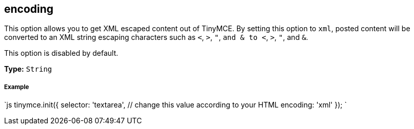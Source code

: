 == encoding

This option allows you to get XML escaped content out of TinyMCE. By setting this option to `xml`, posted content will be converted to an XML string escaping characters such as `<`, `>`, `"`, `and & to <`, `>`, `"`, and `&`.

This option is disabled by default.

*Type:* `String`

===== Example

`js
tinymce.init({
  selector: 'textarea',  // change this value according to your HTML
  encoding: 'xml'
});
`
